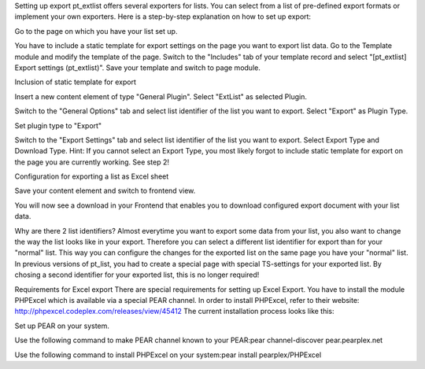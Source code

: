 

Setting up export
pt_extlist offers several exporters for lists. You can select from a list of pre-defined export formats or implement your own exporters. Here is a step-by-step explanation on how to set up export:

Go to the page on which you have your list set up.

You have to include a static template for export settings on the page you want to export list data. Go to the Template module and modify the template of the page. Switch to the "Includes" tab of your template record and select "\[pt_extlist] Export settings (pt_extlist)". Save your template and switch to page module.

Inclusion of static template for export

Insert a new content element of type "General Plugin". Select "ExtList" as selected Plugin.

Switch to the "General Options" tab and select list identifier of the list you want to export. Select "Export" as Plugin Type.

Set plugin type to "Export"

Switch to the "Export Settings" tab and select list identifier of the list you want to export. Select Export Type and Download Type. Hint: If you cannot select an Export Type, you most likely forgot to include static template for export on the page you are currently working. See step 2!

Configuration for exporting a list as Excel sheet

Save your content element and switch to frontend view.

You will now see a download in your Frontend that enables you to download configured export document with your list data.

Why are there 2 list identifiers?
Almost everytime you want to export some data from your list, you also want to change the way the list looks like in your export. Therefore you can select a different list identifier for export than for your "normal" list. This way you can configure the changes for the exported list on the same page you have your "normal" list. In previous versions of pt_list, you had to create a special page with special TS-settings for your exported list. By chosing a second identifier for your exported list, this is no longer required!

Requirements for Excel export
There are special requirements for setting up Excel Export. You have to install the module PHPExcel which is available via a special PEAR channel. In order to install PHPExcel, refer to their website: http://phpexcel.codeplex.com/releases/view/45412
The current installation process looks like this:

Set up PEAR on your system.

Use the following command to make PEAR channel known to your PEAR:pear channel-discover pear.pearplex.net

Use the following command to install PHPExcel on your system:pear install pearplex/PHPExcel


